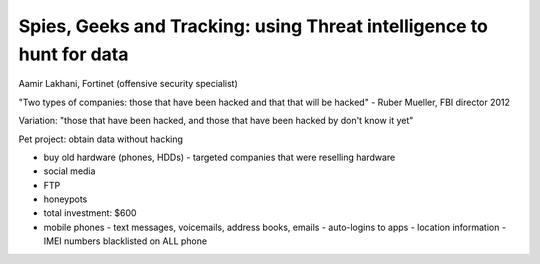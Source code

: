 Spies, Geeks and Tracking: using Threat intelligence to hunt for data
=====================================================================

Aamir Lakhani, Fortinet
(offensive security specialist)

"Two types of companies: those that have been hacked and that that
will be hacked" - Ruber Mueller, FBI director 2012

Variation: "those that have been hacked, and those that have been
hacked by don't know it yet"

Pet project: obtain data without hacking

- buy old hardware (phones, HDDs)
  - targeted companies that were reselling hardware
- social media
- FTP
- honeypots
- total investment: $600
- mobile phones
  - text messages, voicemails, address books, emails
  - auto-logins to apps
  - location information
  - IMEI numbers blacklisted on ALL phone
